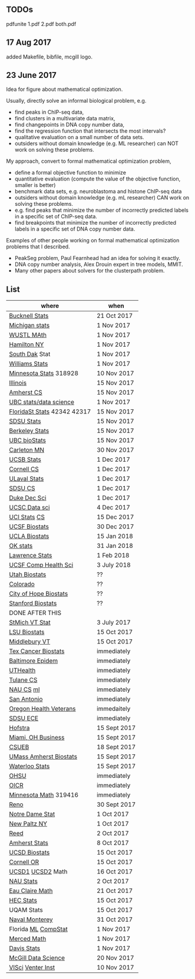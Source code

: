 ** TODOs

pdfunite 1.pdf 2.pdf both.pdf

** 17 Aug 2017

added Makefile, bibfile, mcgill logo.

** 23 June 2017

Idea for figure about mathematical optimization.

Usually, directly solve an informal biological problem, e.g. 
- find peaks in ChIP-seq data, 
- find clusters in a multivariate data matrix,
- find changepoints in DNA copy number data,
- find the regression function that intersects the most intervals?
- qualitative evaluation on a small number of data sets.
- outsiders without domain knowledge (e.g. ML researcher) can NOT
  work on solving these problems.

My approach, convert to formal mathematical optimization problem,
- define a formal objective function to minimize
- quantitative evaluation (compute the value of the objective
  function, smaller is better)
- benchmark data sets, e.g. neuroblastoma and histone ChIP-seq data
- outsiders without domain knowledge (e.g. mL researcher) CAN work on
  solving these problems.
- e.g. find peaks that minimize the number of incorrectly predicted
  labels in a specific set of ChIP-seq data.
- find breakpoints that minimize the number of incorrectly predicted
  labels in a specific set of DNA copy number data.

Examples of other people working on formal mathematical optimization
problems that I described.
- PeakSeg problem, Paul Fearnhead had an idea for solving it exactly.
- DNA copy number analysis, Alex Drouin expert in tree models, MMIT.
- Many other papers about solvers for the clusterpath problem. 


** List

| where                       | when         |
|-----------------------------+--------------|
| [[https://www.mathjobs.org/jobs?joblist--10335][Bucknell Stats]]              | 21 Oct 2017  |
| [[https://www.mathjobs.org/jobs?joblist--10479][Michigan stats]]              | 1 Nov 2017   |
| [[https://www.mathjobs.org/jobs?joblist--10443][WUSTL MAth]]                  | 1 Nov 2017   |
| [[http://jobs.amstat.org/jobs/10152921/assistant-professor][Hamilton NY]]                 | 1 Nov 2017   |
| [[https://www.mathjobs.org/jobs?joblist--10444][South Dak]] Stat              | 1 Nov 2017   |
| [[https://apply.interfolio.com/43065][Williams Stats]]              | 1 Nov 2017   |
| [[https://www.myu.umn.edu/psp/psprd/EMPLOYEE/HRMS/c/HRS_HRAM.HRS_APP_SCHJOB.GBL?Page=HRS_APP_SCHJOB&Action=U&FOCUS=Applicant&SiteId=1][Minnesota Stats]] 318928      | 10 Nov 2017  |
| [[http://jobs.amstat.org/jobs/10171164/college-of-liberal-arts-science-open-rank-faculty-in-statistics-data-science-dept-of-statistics][Illinois]]                    | 15 Nov 2017  |
| [[https://apply.interfolio.com/45498][Amherst CS]]                  | 15 Nov 2017  |
| [[https://www.stat.ubc.ca/assistant-professor-tenure-track-statistics][UBC stats/data science]]      | 1 Nov 2017   |
|-----------------------------+--------------|
| [[https://jobs.omni.fsu.edu/psc/sprdhr_er/EMPLOYEE/HRMS/c/HRS_HRAM.HRS_APP_SCHJOB.GBL?Page=HRS_APP_SCHJOB&Action=U&FOCUS=Applicant&SiteId=1][FloridaSt Stats]] 42342 42317 | 15 Nov 2017  |
| [[https://apply.interfolio.com/43597][SDSU Stats]]                  | 15 Nov 2017  |
| [[https://aprecruit.berkeley.edu/apply/JPF01464][Berkeley Stats]]              | 15 Nov 2017  |
| [[http://jobs.imstat.org/job/assistant-professor-grant-tenure-track-in-biostatistics/36765449/][UBC bioStats]]                | 15 Nov 2017  |
| [[https://jobs.carleton.edu/postings/3269][Carleton MN]]                 | 30 Nov 2017  |
| [[https://recruit.ap.ucsb.edu/apply/JPF01097][UCSB Stats]]                  | 1 Dec 2017   |
| [[https://www.cs.cornell.edu/information/jobpostings/facultypositionsithaca][Cornell CS]]                  | 1 Dec 2017   |
| [[https://www.mathjobs.org/jobs/jobs/10680][ULaval Stats]]                | 1 Dec 2017   |
| [[https://apply.interfolio.com/43943][SDSU CS]]                     | 1 Dec 2017   |
| [[https://academicjobsonline.org/ajo/jobs/9242][Duke Dec Sci]]                | 1 Dec 2017   |
| [[https://recruit.ucsc.edu/apply/JPF00481][UCSC Data sci]]               | 4 Dec 2017   |
| [[https://recruit.ap.uci.edu/apply/JPF04235][UCI Stats]] [[https://recruit.ap.uci.edu/apply/JPF04236][CS]]                | 15 Dec 2017  |
| [[https://aprecruit.ucsf.edu/apply/JPF00957][UCSF Biostats]]               | 30 Dec 2017  |
| [[https://recruit.apo.ucla.edu/apply/JPF03318][UCLA Biostats]]               | 15 Jan 2018  |
| [[https://www.mathjobs.org/jobs?joblist--10504][OK stats]]                    | 31 Jan 2018  |
| [[https://www.mathjobs.org/jobs?joblist--10329][Lawrence Stats]]              | 1 Feb 2018   |
| [[https://aprecruit.ucsf.edu/apply/JPF01218][UCSF Comp Health Sci]]        | 3 July 2018  |
| [[https://utah.peopleadmin.com/postings/65870][Utah Biostats]]               | ??           |
| [[http://jobs.amstat.org/jobs/10064031/methodologist-assistant-associate-professor-research][Colorado]]                    | ??           |
| [[http://jobs.amstat.org/jobs/10125453/assistant-associate-research-professor-in-biostatistics-hematology][City of Hope Biostats]]       | ??           |
| [[http://jobs.amstat.org/jobs/9155935/assistant-or-associate-professor-none-tenure-line-research-quantitative-sciences-unit][Stanford Biostats]]           | ??           |
|-----------------------------+--------------|
| DONE AFTER THIS             |              |
|-----------------------------+--------------|
| [[http://jobs.imstat.org/jobseeker/job/35944825/assistant-professor-of-mathematics-statistician/saint-michaels-college/?str%3D1&max%3D25&keywords%3Dtenure%252Dtrack&vnet%3D0][StMich VT Stat]]              | 3 July 2017  |
| [[https://www.lsuhsc.edu/Administration/hrm/CareerOpportunities/Home/Detail?id=1626][LSU Biostats]]                | 15 Oct 2017  |
| [[https://apply.interfolio.com/43537][Middlebury VT]]               | 15 Oct 2017  |
| [[http://www.stat.ufl.edu/jobs/job.php?id%3D13642][Tex Cancer Biostats]]         | immediately  |
| [[http://www.stat.ufl.edu/jobs/job.php?id%3D13631][Baltimore Epidem]]            | immediately  |
| [[https://jobs.uth.tmc.edu/applicants/jsp/shared/position/JobDetails_css.jsp][UTHealth]]                    | immediately  |
| [[https://apply.interfolio.com/31595][Tulane CS]]                   | immediately  |
| [[https://jobs.sciencecareers.org/job/457520/assistant-associate-professor-tenure-track-multiple-positions/][NAU CS]]    [[https://hr.peoplesoft.nau.edu/psp/ph92prta/EMPLOYEE/HRMS/c/HRS_HRAM.HRS_APP_SCHJOB.GBL?FOCUS=Applicant&Siteid=2&FolderPath=PORTAL_ROOT_OBJECT.HC_HRS_CE_GBL2&IsFolder=false&IgnoreParamTempl=FolderPath%252cIsFolder][ml]]                | immediately  |
| [[http://jobs.amstat.org/jobs/10031375/assistant-associate-biostatistician-position][San Antonio]]                 | immediately  |
| [[https://main.hercjobs.org/jobs/10248441/assistant-associate-professor][Oregon Health Veterans]]      | immedaitely  |
| [[https://apply.interfolio.com/42856][SDSU ECE]]                    | immediately  |
| [[http://cra.org/job/hofstra-university-assistantassociate-professor-in-computer-science/][Hofstra]]                     | 15 Sept 2017 |
| [[https://miamioh.hiretouch.com/job-details?jobid%3D4581][Miami, OH Business]]          | 15 Sept 2017 |
| [[http://jobs.imstat.org/jobseeker/job/36083040/assistant-professor-of-statistics-biostatistics-data-science/california-state-university-east-bay/?str%3D1&max%3D25&t731%3D47729&keywords%3Dtenure%252Dtrack&vnet%3D0][CSUEB]]                       | 18 Sept 2017 |
| [[https://umass.interviewexchange.com/jobofferdetails.jsp%3Bjsessionid%3DD27F3B2D62718A3916CBFFC7095BFB9A?JOBID%3D86465][UMass Amherst Biostats]]      | 15 Sept 2017 |
| [[https://www.mathjobs.org/jobs?joblist--10388][Waterloo Stats]]              | 15 Sept 2017 |
| [[https://ais.ohsu.edu/OA_HTML/OA.jsp?page=/oracle/apps/irc/candidateSelfService/webui/VisVacDispPG&OAHP=IRC_EXT_SITE_VISITOR_APPL&OASF=IRC_VIS_VAC_DISPLAY&akRegionApplicationId=821&transactionid=892711404&retainAM=N&addBreadCrumb=RP&p_spid=85715&oapc=9&oas=9IYQQUtQxgsmi5VvasFClg..&p_svid=54682][OHSU]]                        | immediately  |
| [[https://www.recruitingsite.com/csbsites/oicr/JobDescription.asp?JobNumber%3D675388][OICR]]                        | immediately  |
| [[https://www.myu.umn.edu/psp/psprd/EMPLOYEE/HRMS/c/HRS_HRAM.HRS_APP_SCHJOB.GBL?Page=HRS_APP_SCHJOB&Action=U&FOCUS=Applicant&SiteId=1][Minnesota Math]]  319416      | immediately  |
| [[https://www.unrsearch.com/postings/24784][Reno]]                        | 30 Sept 2017 |
| [[https://apply.interfolio.com/42769][Notre Dame Stat]]             | 1 Oct 2017   |
| [[https://jobs.newpaltz.edu/postings/721][New Paltz NY]]                | 1 Oct 2017   |
| [[https://www.mathjobs.org/jobs/jobs/10467][Reed]]                        | 2 Oct 2017   |
| [[https://www.mathjobs.org/jobs?joblist--10350][Amherst Stats]]               | 8 Oct 2017   |
| [[https://apol-recruit.ucsd.edu/apply/JPF01557][UCSD Biostats]]               | 15 Oct 2017  |
| [[https://academicjobsonline.org/ajo/jobs/9654][Cornell OR]]                  | 15 Oct 2017  |
| [[https://www.mathjobs.org/jobs/jobs/10507][UCSD1]] [[https://www.mathjobs.org/jobs/jobs/10523][UCSD2]] Math            | 16 Oct 2017  |
| [[https://hr.peoplesoft.nau.edu/psp/ph92prta/EMPLOYEE/HRMS/c/HRS_HRAM.HRS_APP_SCHJOB.GBL?Page=HRS_APP_JBPST&Action=U&FOCUS=Applicant&SiteId=2&JobOpeningId=603390&PostingSeq=1][NAU Stats]]                   | 2 Oct 2017   |
| [[https://www.mathjobs.org/jobs?joblist--10500][Eau Claire Math]]             | 21 Oct 2017  |
| [[https://emplois.hec.ca/job.php?id=375][HEC Stats]]                   | 15 Oct 2017  |
| UQAM Stats                  | 15 Oct 2017  |
| [[http://jobs.imstat.org/jobseeker/job/35565026/assistantassociate-professor/naval-postgraduate-school/?str%3D1&max%3D25&keywords%3Dtenure%252Dtrack&vnet%3D0][Naval Monterey]]              | 31 Oct 2017  |
| Florida [[http://explore.jobs.ufl.edu/cw/en-us/job/504708/assistant-professor-statisticalmachine-learning][ML]] [[http://explore.jobs.ufl.edu/cw/en-us/job/504709/assistant-professor-computational-statistics][CompStat]]         | 1 Nov 2017   |
| [[https://aprecruit.ucmerced.edu/apply/JPF00522][Merced Math]]                 | 1 Nov 2017   |
| [[https://recruit.ucdavis.edu/apply/JPF01680][Davis Stats]]                 | 1 Nov 2017   |
| [[https://www.cs.mcgill.ca/careers/academic#1][McGill Data Science]]         | 20 Nov 2017  |
| [[https://www.vscyberhosting3.com/jcvi/Careers.aspx?adata=EDrdUa4RHStkV2gcvHq%2fLFj1iaWbVUUT7arN1xP2I661dBZfjzWxDzdbWgOgQGZEMHFwrSFb4xR9MhbLLDXMG%2bK2NFKZFMg5HByWcfKmbv75QVso%2fMATzi4pE8V2PEZD0Uu%2fMkZxhrzU1VC4zvRXK2uW6JAHR6zUFdB8awMMtW3MUkzSFMm0lKxyfTweFs3Q3OUrP4ksI8Dd8WTWclDBmw4%3d][VISci]] [[https://www.vscyberhosting3.com/jcvi/Careers.aspx?adata=EDrdUa4RHStkV2gcvHq%252fLFj1iaWbVUUT7arN1xP2I661dBZfjzWxDzdbWgOgQGZEMHFwrSFb4xR9MhbLLDXMG%252bK2NFKZFMg5HByWcfKmbv75QVso%252fMATzi4pE8V2PEZD0Uu%252fMkZxhrzU1VC4zvRXK2uW6JAHR6zUFdB8awMMtW3MUkzSFMm0lKxyfTweFs3Q3OUrP4ksI8Dd8WTWclDBmw4%253d][Venter Inst]]           | 10 Nov 2017  |
